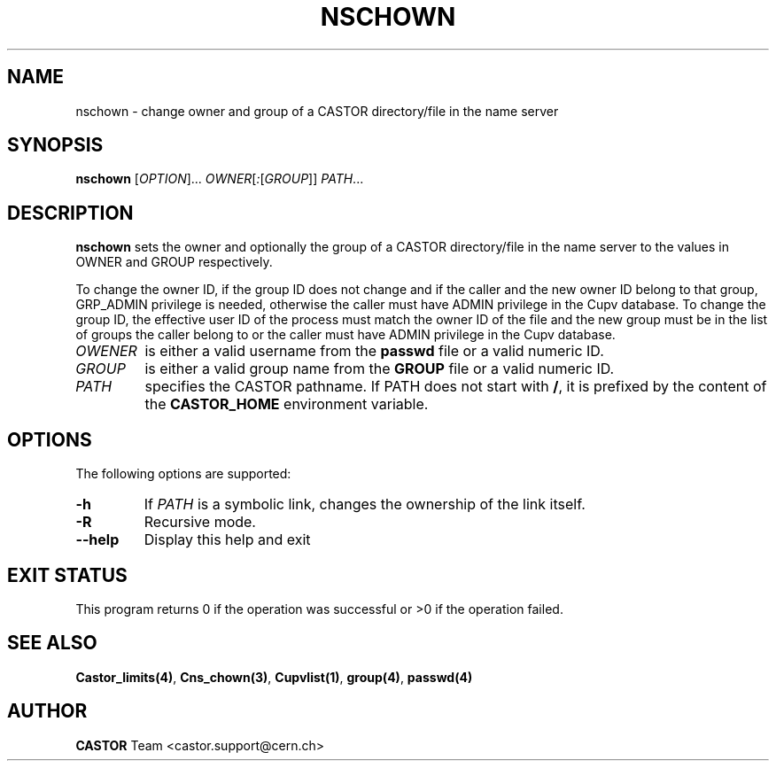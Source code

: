.\" @(#)$RCSfile: nschown.man,v $ $Revision: 1.4 $ $Date: 2008/11/03 10:37:05 $ CERN IT-PDP/DM Jean-Philippe Baud
.\" Copyright (C) 1999-2003 by CERN/IT/PDP/DM
.\" All rights reserved
.\"
.TH NSCHOWN 1 "$Date: 2008/11/03 10:37:05 $" CASTOR "Cns User Commands"
.SH NAME
nschown \- change owner and group of a CASTOR directory/file in the name server
.SH SYNOPSIS
.B nschown
[\fIOPTION\fR]... \fIOWNER\fR[\fI:\fR[\fIGROUP\fR]] \fIPATH\fR...
.SH DESCRIPTION
.B nschown
sets the owner and optionally the group of a CASTOR directory/file in the name
server to the values in OWNER and GROUP respectively.
.LP
To change the owner ID, if the group ID does not change and if the caller and
the new owner ID belong to that group, GRP_ADMIN privilege is needed, otherwise
the caller must have ADMIN privilege in the Cupv database.
To change the group ID, the effective user ID of the process must match the
owner ID of the file and the new group must be in the list of groups the caller
belong to or the caller must have ADMIN privilege in the Cupv database.
.TP
.I OWENER
is either a valid username from the
.B passwd
file or a valid numeric ID.
.TP
.I GROUP
is either a valid group name from the
.B GROUP
file or a valid numeric ID.
.TP
.I PATH
specifies the CASTOR pathname. If PATH does not start with
.BR / ,
it is prefixed by the content of the
.B CASTOR_HOME
environment variable.
.SH OPTIONS
The following options are supported:
.TP
.B -h
If
.I PATH
is a symbolic link, changes the ownership of the link itself.
.TP
.B -R
Recursive mode.
.TP
.B \-\-help
Display this help and exit
.SH EXIT STATUS
This program returns 0 if the operation was successful or >0 if the operation
failed.
.SH SEE ALSO
.BR Castor_limits(4) ,
.BR Cns_chown(3) ,
.BR Cupvlist(1) ,
.BR group(4) ,
.B passwd(4)
.SH AUTHOR
\fBCASTOR\fP Team <castor.support@cern.ch>
